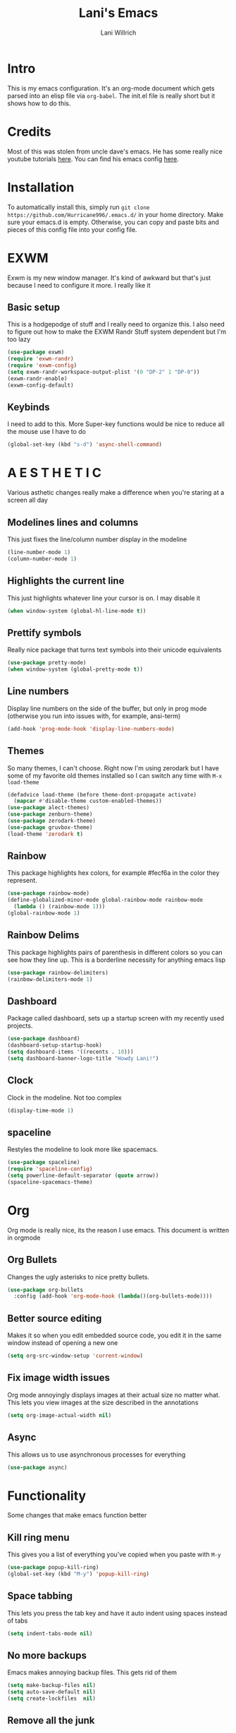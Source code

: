 #+AUTHOR: Lani Willrich
#+TITLE: Lani's Emacs
#+TOC: headlines 2
* Intro
This is my emacs configuration. It's an org-mode document which gets parsed into an elisp file via ~org-babel~. The init.el file is really short but it shows how to do this.
* Credits
Most of this was stolen from uncle dave's emacs. He has some really nice youtube tutorials [[https://www.youtube.com/playlist?list=PLX2044Ew-UVVv31a0-Qn3dA6Sd_-NyA1n][here]]. You can find his emacs config [[https://github.com/daedreth/UncleDavesEmacs][here]].
* Installation
To automatically install this, simply run ~git clone https://github.com/Hurricane996/.emacs.d/~ in your home directory. Make sure your emacs.d is empty. Otherwise, you can copy and paste bits and pieces of this config file into your config file.
* EXWM
Exwm is my new window manager. It's kind of awkward but that's just because I need to configure it more. I really like it
** Basic setup
This is a hodgepodge of stuff and I really need to organize this. I also need to figure out how to make the EXWM Randr Stuff system dependent but I'm too lazy
#+BEGIN_SRC emacs-lisp
  (use-package exwm)
  (require 'exwm-randr)
  (require 'exwm-config)
  (setq exwm-randr-workspace-output-plist '(0 "DP-2" 1 "DP-0"))
  (exwm-randr-enable)
  (exwm-config-default)
#+END_SRC
** Keybinds
I need to add to this. More Super-key functions would be nice to reduce all the mouse use I have to do
#+BEGIN_SRC emacs-lisp
  (global-set-key (kbd "s-d") 'async-shell-command)
#+END_SRC
* A E S T H E T I C
Various asthetic changes really make a difference when you're staring at a screen all day
** Modelines lines and columns
This just fixes the line/column number display in the modeline
#+BEGIN_SRC emacs-lisp
  (line-number-mode 1)
  (column-number-mode 1)
#+END_SRC
** Highlights the current line 
This just highlights whatever line your cursor is on. I may disable it
#+BEGIN_SRC emacs-lisp
  (when window-system (global-hl-line-mode t))
#+END_SRC
** Prettify symbols
Really nice package that turns text symbols into their unicode equivalents
#+BEGIN_SRC emacs-lisp
  (use-package pretty-mode)
  (when window-system (global-pretty-mode t))
#+END_SRC
** Line numbers
Display line numbers on the side of the buffer, but only in prog mode (otherwise you run into issues with, for example, ansi-term)
#+BEGIN_SRC emacs-lisp
  (add-hook 'prog-mode-hook 'display-line-numbers-mode)
#+END_SRC
** Themes
So many themes, I can't choose. Right now I'm using zerodark but I have some of my favorite old themes installed so I can switch any time with ~M-x load-theme~
#+BEGIN_SRC emacs-lisp
  (defadvice load-theme (before theme-dont-propagate activate)
    (mapcar #'disable-theme custom-enabled-themes))
  (use-package alect-themes)
  (use-package zenburn-theme)
  (use-package zerodark-theme)
  (use-package gruvbox-theme)
  (load-theme 'zerodark t)
#+END_SRC

** Rainbow
This package highlights hex colors, for example #fecf6a in the color they represent.
#+BEGIN_SRC emacs-lisp
  (use-package rainbow-mode)
  (define-globalized-minor-mode global-rainbow-mode rainbow-mode
    (lambda () (rainbow-mode 1)))
  (global-rainbow-mode 1)
#+END_SRC
** Rainbow Delims
This package highlights pairs of parenthesis in different colors so you can see how they line up. This is a borderline necessity for anything emacs lisp
#+BEGIN_SRC emacs-lisp
  (use-package rainbow-delimiters)
  (rainbow-delimiters-mode 1)
#+END_SRC
** Dashboard
Package called dashboard, sets up a startup screen with my recently used projects.
#+BEGIN_SRC emacs-lisp
  (use-package dashboard)
  (dashboard-setup-startup-hook)
  (setq dashboard-items '((recents . 10)))
  (setq dashboard-banner-logo-title "Howdy Lani!")
#+END_SRC
** Clock
Clock in the modeline. Not too complex
#+BEGIN_SRC emacs-lisp
  (display-time-mode 1)
#+END_SRC
** spaceline
Restyles the modeline to look more like spacemacs.
#+BEGIN_SRC emacs-lisp
  (use-package spaceline)
  (require 'spaceline-config)
  (setq powerline-default-separator (quote arrow))
  (spaceline-spacemacs-theme)
#+END_SRC
* Org
Org mode is really nice, its the reason I use emacs. This document is written in orgmode
** Org Bullets
Changes the ugly asterisks to nice pretty bullets.
#+BEGIN_SRC emacs-lisp
  (use-package org-bullets
    :config (add-hook 'org-mode-hook (lambda()(org-bullets-mode))))
#+END_SRC
** Better source editing
Makes it so when you edit embedded source code, you edit it in the same window instead of opening a new one
#+BEGIN_SRC emacs-lisp
  (setq org-src-window-setup 'current-window)
#+END_SRC
** Fix image width issues
Org mode annoyingly displays images at their actual size no matter what. This lets you view images at the size described in the annotations
#+BEGIN_SRC emacs-lisp
  (setq org-image-actual-width nil)
#+END_SRC
** Async
This allows us to use asynchronous processes for everything
#+BEGIN_SRC emacs-lisp
  (use-package async)
#+END_SRC
* Functionality
Some changes that make emacs function better
** Kill ring menu
This gives you a list of everything you've copied when you paste with ~M-y~
#+BEGIN_SRC emacs-lisp
  (use-package popup-kill-ring)
  (global-set-key (kbd "M-y") 'popup-kill-ring)
#+END_SRC
** Space tabbing
This lets you press the tab key and have it auto indent using spaces instead of tabs
#+BEGIN_SRC emacs-lisp
(setq indent-tabs-mode nil)
#+END_SRC
** No more backups
Emacs makes annoying backup files. This gets rid of them
#+BEGIN_SRC emacs-lisp
(setq make-backup-files nil)
(setq auto-save-default nil)
(setq create-lockfiles  nil)
#+END_SRC
** Remove all the junk
This gets rid of all the crap (have to watch my language because this is on my github and my github is on my resume) emacs spawns by default
#+BEGIN_SRC emacs-lisp
(menu-bar-mode -1)
(toggle-scroll-bar -1)
(tool-bar-mode -1)
(setq inhibit-splash-screen t)
#+END_SRC
** y-or-n-p
Any yes/no prompts are turned into y/n prompts
#+BEGIN_SRC emacs-lisp
(defalias 'yes-or-no-p 'y-or-n-p)
#+END_SRC
** Subwords
I don't remember what this does, should have commented it when I added it
#+BEGIN_SRC emacs-lisp
  (global-subword-mode 1)

#+END_SRC
** Buffer eval
This lets you run the current buffer as elisp code
#+BEGIN_SRC emacs-lisp
(global-set-key (kbd "C-S-s") 'eval-buffer)
#+END_SRC
** Gets rid of C-z
~C-z~ does something annoying but I can't remember what because I got rid of it so long ago
#+BEGIN_SRC emacs-lisp
(global-unset-key (kbd "C-z") ) 
#+END_SRC
** Fixes C-k
Allows ~C-k~ to kill entire lines instead of just upto the end of the line
#+BEGIN_SRC emacs-lisp
(global-set-key (kbd "C-k") 'kill-whole-line)
#+END_SRC
** Helm 
Helm is really nice for buffer auto completion. This sets it up to be used globally
#+BEGIN_SRC emacs-lisp
  (use-package helm)
  (global-set-key (kbd "C-x C-f") 'helm-find-files)
  (global-set-key (kbd "M-x") 'helm-M-x)
  (helm-mode 1)
#+END_SRC
** Switch Window
This is a package that lets you switch windows without using the broken ~S-<arrow keys>~ or the really annoying ~other-window~
#+BEGIN_SRC emacs-lisp
  (use-package switch-window)
  (setq switch-window-input-style 'minibuffer)
  (setq switch-window-increase 4)
  (setq switch-window-threshold 2)
  (setq switch-window-shortcut-style 'qwerty)
  (global-set-key (kbd "C-x o") 'switch-window)
#+END_SRC
** Swiper
This is a package that makes finding and replacing not bad
#+BEGIN_SRC emacs-lisp
  (use-package swiper)
  (global-set-key (kbd "C-s") 'swiper)
#+END_SRC
** Expand region
This lets you take the selected region and make it bigger in a logical way
#+BEGIN_SRC emacs-lisp
  (use-package expand-region)
  (global-set-key (kbd "C-q") 'er/expand-region)
#+END_SRC
** Mark multiple
Mark multiple selections that are the same so you can edit them all
#+BEGIN_SRC emacs-lisp
  (use-package mark-multiple)
  (global-set-key (kbd "C-c q") 'mark-next-like-this) 
#+END_SRC
* Terminal
I use a terminal called ansi-term. It works about as well as any windowed terminal emulator
** Ansi-term keybind
This sets up two keybinds, one for tty use and one for exwm use.
#+BEGIN_SRC emacs-lisp
  (global-set-key (kbd "M-RET") 'ansi-term)
  (global-set-key (kbd "<s-return>") 'ansi-term)

#+END_SRC
** Force bash
This forces the terminal to use ~/bin/bash~ instead of asking every time
#+BEGIN_SRC emacs-lisp
  (defvar term-sh "/bin/bash")
  (defadvice ansi-term (before force-bash)
    (interactive (list term-sh)))
  (ad-activate 'ansi-term)
#+END_SRC
* Custom Functions
Some functionality I had to add for myself. I may move this function around
** window splits
This makes it so when you split a window, you jump to the new window
#+BEGIN_SRC emacs-lisp
  (defun split-and-follow-horizontally ()
    (interactive)
    (split-window-below)
    (balance-windows)
    (other-window 1))
  (global-set-key (kbd "C-x 2") 'split-and-follow-horizontally)

  (defun split-and-follow-vertically ()
    (interactive)
    (split-window-right)
    (balance-windows)
    (other-window 1))
  (global-set-key (kbd "C-x 3") 'split-and-follow-vertically)
#+END_SRC
** Configuration based keybinds
This lets me edit, reload, and push my configuration in one key
#+BEGIN_SRC emacs-lisp
  (global-set-key (kbd "C-x c e")
                  (lambda()(interactive)(find-file "~/.emacs.d/config.org")))
  (global-set-key (kbd "C-x c r")
                  (lambda()(interactive)
                    (when (get-buffer "config.org") (save-buffer "config.org"))
                    (org-babel-load-file (expand-file-name "~/.emacs.d/config.org"))))
  (global-set-key (kbd "C-x c p")
                  (lambda()(interactive)
                    (when (get-buffer "config.org") (save-buffer "config.org"))
                    (magit-stage-modified)
                    (magit-call-git "commit" "-m" "Automagitally commited")
                    (magit-call-git "push" "origin")
                    (magit-refresh)))

#+END_SRC
** copy line
This copies a line, killing it without getting rid of it
#+BEGIN_SRC emacs-lisp
  (global-set-key (kbd "M-k") (lambda()(interactive)
                                (save-excursion)
                                (kill-new
                                 (buffer-substring
                                  (point-at-bol)
                                  (point-at-eol)))))
#+END_SRC
* Code
Functionality for programming
** yasnippet
Code snippets, these autoexpand and are really nice
#+BEGIN_SRC emacs-lisp
  (use-package yasnippet)
  (use-package yasnippet-snippets)
  (yas-reload-all)
  (yas-global-mode 1)
#+END_SRC

** Company
Auto completion, currently only for elisp but I plan to make it work for other languages as well
#+BEGIN_SRC emacs-lisp
  (use-package company)
  (setq company-idle-delay 0)
  (setq company-minimum-prefix-length 3)

  (add-to-list 'company-backends 'company-elisp)
  (add-to-list 'company-backends 'company-clang)

  (add-hook 'emacs-lisp-mode-hook 'company-mode)
  (add-hook 'c++-mode-hook 'company-mode)
  (add-hook 'c-mode-hook 'company-mode)
#+END_SRC
** Sudo edit
Lets you edit a file as root, just by using that keybind in a buffer with that file open
#+BEGIN_SRC emacs-lisp
  (use-package sudo-edit)
  (global-set-key (kbd "C-x M-f") 'sudo-edit)
#+END_SRC
** Projectile
Package that sorts files into projects based on git projects. Really useful.
#+BEGIN_SRC emacs-lisp 
(use-package projectile)
(use-package helm-projectile)
(projectile-global-mode)
(projectile-global-mode)
(setq projectile-completion-system 'helm)
(helm-projectile-on)
(define-key projectile-mode-map (kbd "C-x p") 'projectile-command-map)
#+END_SRC 
** Magit
Git integration for emacs. The defaults are sane so there's no extra config.
#+BEGIN_SRC emacs-lisp
  (use-package magit)
#+END_SRC
